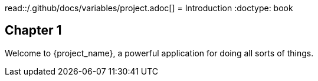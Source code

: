 read::/.github/docs/variables/project.adoc[]
= Introduction
:doctype: book

== Chapter 1


Welcome to {project_name}, a powerful application for doing all sorts of things.
